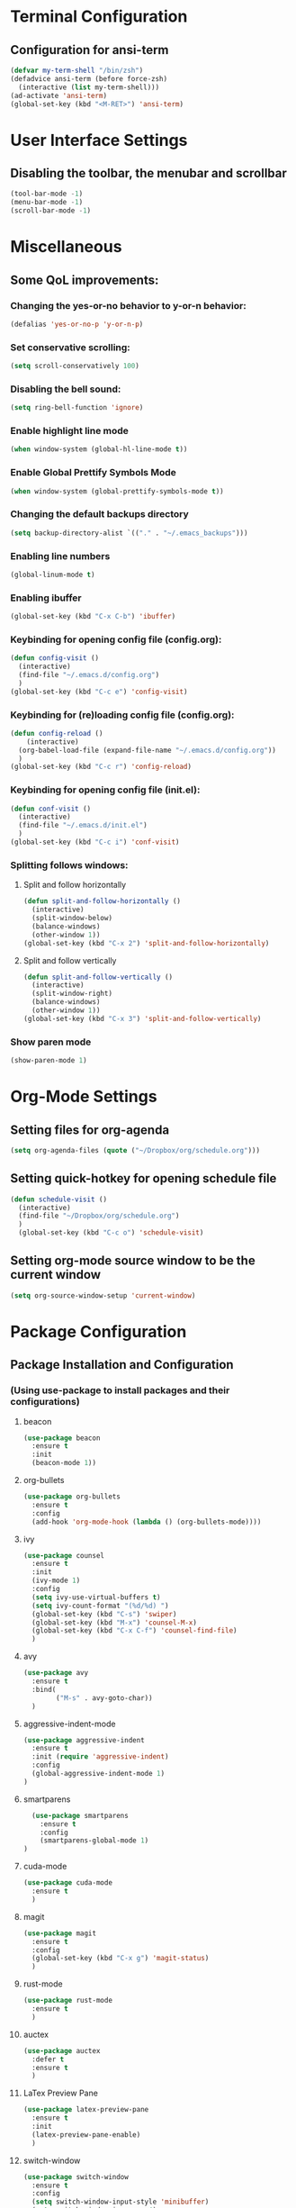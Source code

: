* Terminal Configuration
** Configuration for ansi-term
#+BEGIN_SRC emacs-lisp
(defvar my-term-shell "/bin/zsh")
(defadvice ansi-term (before force-zsh)
  (interactive (list my-term-shell)))
(ad-activate 'ansi-term)
(global-set-key (kbd "<M-RET>") 'ansi-term)
#+END_SRC

* User Interface Settings
** Disabling the toolbar, the menubar and scrollbar
#+BEGIN_SRC emacs-lisp 
(tool-bar-mode -1)
(menu-bar-mode -1)
(scroll-bar-mode -1)
#+END_SRC

* Miscellaneous
** Some QoL improvements:
*** Changing the yes-or-no behavior to y-or-n behavior:
#+BEGIN_SRC emacs-lisp
(defalias 'yes-or-no-p 'y-or-n-p)
#+END_SRC 

*** Set conservative scrolling:
#+BEGIN_SRC emacs-lisp
(setq scroll-conservatively 100)
#+END_SRC

*** Disabling the bell sound:
#+BEGIN_SRC emacs-lisp
(setq ring-bell-function 'ignore)
#+END_SRC

*** Enable highlight line mode
#+BEGIN_SRC emacs-lisp
(when window-system (global-hl-line-mode t))
#+END_SRC

*** Enable Global Prettify Symbols Mode
#+BEGIN_SRC emacs-lisp
(when window-system (global-prettify-symbols-mode t))
#+END_SRC

*** Changing the default backups directory
#+BEGIN_SRC emacs-lisp
(setq backup-directory-alist `(("." . "~/.emacs_backups")))
#+END_SRC

*** Enabling line numbers
#+BEGIN_SRC emacs-lisp
(global-linum-mode t)
#+END_SRC
*** Enabling ibuffer
#+BEGIN_SRC emacs-lisp
  (global-set-key (kbd "C-x C-b") 'ibuffer)
#+END_SRC
*** Keybinding for opening config file (config.org):
#+BEGIN_SRC emacs-lisp
  (defun config-visit ()
    (interactive)
    (find-file "~/.emacs.d/config.org")
    )
  (global-set-key (kbd "C-c e") 'config-visit)
#+END_SRC
*** Keybinding for (re)loading config file (config.org):
#+BEGIN_SRC emacs-lisp
  (defun config-reload ()
      (interactive)
    (org-babel-load-file (expand-file-name "~/.emacs.d/config.org"))
    )
  (global-set-key (kbd "C-c r") 'config-reload)
#+END_SRC
*** Keybinding for opening config file (init.el):
#+BEGIN_SRC emacs-lisp
  (defun conf-visit ()
    (interactive)
    (find-file "~/.emacs.d/init.el")
    )
  (global-set-key (kbd "C-c i") 'conf-visit)
#+END_SRC
*** Splitting follows windows:
**** Split and follow horizontally
#+BEGIN_SRC emacs-lisp
  (defun split-and-follow-horizontally ()
    (interactive)
    (split-window-below)
    (balance-windows)
    (other-window 1))
  (global-set-key (kbd "C-x 2") 'split-and-follow-horizontally)
#+END_SRC
**** Split and follow vertically
#+BEGIN_SRC emacs-lisp
  (defun split-and-follow-vertically ()
    (interactive)
    (split-window-right)
    (balance-windows)
    (other-window 1))
  (global-set-key (kbd "C-x 3") 'split-and-follow-vertically)
#+END_SRC
*** Show paren mode
#+BEGIN_SRC emacs-lisp
  (show-paren-mode 1)
#+END_SRC
* Org-Mode Settings
** Setting files for org-agenda
#+BEGIN_SRC emacs-lisp
  (setq org-agenda-files (quote ("~/Dropbox/org/schedule.org")))
#+END_SRC
** Setting quick-hotkey for opening schedule file
#+BEGIN_SRC emacs-lisp
  (defun schedule-visit ()
    (interactive)
    (find-file "~/Dropbox/org/schedule.org")
    )
    (global-set-key (kbd "C-c o") 'schedule-visit)
#+END_SRC
** Setting org-mode source window to be the current window
#+BEGIN_SRC emacs-lisp
  (setq org-source-window-setup 'current-window)
#+END_SRC
* Package Configuration
** Package Installation and Configuration
*** (Using use-package to install packages and their configurations)
**** beacon
#+BEGIN_SRC emacs-lisp
(use-package beacon
  :ensure t
  :init
  (beacon-mode 1))
#+END_SRC

**** org-bullets
#+BEGIN_SRC emacs-lisp
  (use-package org-bullets
    :ensure t
    :config
    (add-hook 'org-mode-hook (lambda () (org-bullets-mode))))
#+END_SRC
**** ivy
#+BEGIN_SRC emacs-lisp
  (use-package counsel
    :ensure t
    :init
    (ivy-mode 1)
    :config
    (setq ivy-use-virtual-buffers t)
    (setq ivy-count-format "(%d/%d) ")
    (global-set-key (kbd "C-s") 'swiper)
    (global-set-key (kbd "M-x") 'counsel-M-x)
    (global-set-key (kbd "C-x C-f") 'counsel-find-file)
    )
#+END_SRC
**** avy
#+BEGIN_SRC emacs-lisp
  (use-package avy
    :ensure t
    :bind(
          ("M-s" . avy-goto-char))
    )
#+END_SRC

**** aggressive-indent-mode
#+BEGIN_SRC emacs-lisp
    (use-package aggressive-indent
      :ensure t
      :init (require 'aggressive-indent)
      :config
      (global-aggressive-indent-mode 1)
    )
#+END_SRC

**** smartparens
#+BEGIN_SRC emacs-lisp
  (use-package smartparens
    :ensure t
    :config
    (smartparens-global-mode 1)
)
#+END_SRC
**** cuda-mode
#+BEGIN_SRC emacs-lisp
  (use-package cuda-mode
    :ensure t
    )
#+END_SRC
**** magit
#+BEGIN_SRC emacs-lisp
  (use-package magit
    :ensure t
    :config
    (global-set-key (kbd "C-x g") 'magit-status)
    )
#+END_SRC
**** rust-mode
#+BEGIN_SRC emacs-lisp
  (use-package rust-mode
    :ensure t
    )
#+END_SRC
**** auctex
#+BEGIN_SRC emacs-lisp
  (use-package auctex
    :defer t
    :ensure t
    )
#+END_SRC
**** LaTex Preview Pane
#+BEGIN_SRC emacs-lisp
  (use-package latex-preview-pane
    :ensure t
    :init 
    (latex-preview-pane-enable)
    )
#+END_SRC
**** switch-window
#+BEGIN_SRC emacs-lisp
  (use-package switch-window
    :ensure t
    :config
    (setq switch-window-input-style 'minibuffer)
    (setq switch-window-increase 4)
    (setq switch-window-threshold 2)
    (setq switch-window-shortcut-style 'qwerty)
    (setq switch-window-qwerty-shortcuts
	  '("a" "s" "d" "f" "j" "k" "l" ";"))
    :bind
    ([remap other-window] . switch-window))
#+END_SRC
**** rainbow-delimiters
#+BEGIN_SRC emacs-lisp
  (use-package rainbow-delimiters
    :ensure t
    :config
    (add-hook 'prog-mode-hook #'rainbow-delimiters-mode)
    )
#+END_SRC
